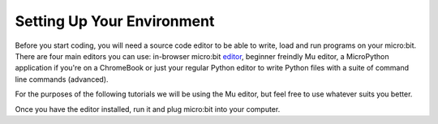 ****************************
Setting Up Your Environment
****************************

Before you start coding, you will need a source code editor to be able to write, load and run programs on your micro:bit.
There are four main editors you can use: in-browser micro:bit editor_, beginner freindly Mu editor, a MicroPython application if you're
on a ChromeBook or just your regular Python editor to write Python files with a suite of command line commands (advanced).  

For the purposes of the following tutorials we will be using the Mu editor, but feel free to use whatever suits you better.


.. _editor: https://python.microbit.org
.. _here: https://codewith.mu/en/

Once you have the editor installed, run it and plug micro:bit into your computer.